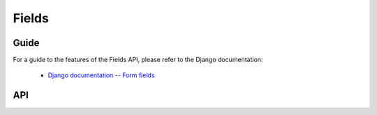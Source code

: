 ======
Fields
======

Guide
=====

For a guide to the features of the Fields API, please refer to the Django
documentation:

   * `Django documentation -- Form fields <https://docs.djangoproject.com/en/dev/ref/forms/fields/>`_

API
===

.. js:class:: Field([kwargs])

   An object that is responsible for doing validation and normalisation, or
   "cleaning" -- for example: an :js:class:`EmailField` makes sure its data is a
   valid e-mail address -- and makes sure that acceptable "blank" values all
   have the same representation.

   :param Object kwargs: field options.

   .. js:attribute:: kwargs.required

      determines if the field is required - defaults to ``true``.

      :type: Boolean

   .. js:attribute:: kwargs.widget

      overrides the widget used to render the field - if not provided, the
      field's default will be used.

      :type: Widget

   .. js:attribute:: kwargs.label

      the label to be displayed for the field - if not provided, will be
      generated from the field's name.

      :type: String

   .. js:attribute:: kwargs.initial

      an initial value for the field to be used if none is specified by the
      field's form.

   .. js:attribute:: kwargs.helpText

      help text for the field.

      :type: String

   .. js:attribute:: kwargs.errorMessages

      custom error messages for the field.

      :type: Object

   .. js:attribute:: kwargs.showHiddenInitial

      specifies if it is necessary to render a hidden widget with initial value
      after the widget.

      :type: Boolean

   .. js:attribute:: kwargs.validators

      list of addtional validators to use

      :type: Array

   .. js:attribute:: kwargs.cssClass

      space-separated CSS classes to be applied to the field's container when
      default rendering fuctions are used.

      :type: String

   **Prototype Functions**

   .. js:function:: Field#prepareValue(value)

      Hook for any pre-preparation required before a value cane be used.

   .. js:function:: Field#toJavaScript(value)

      Hook for coercing a value to an appropriate JavaScript object.

   .. js:function:: Field#validate(value)

      Hook for validating a value.

   .. js:function:: Field#clean(value)

      Validates the given value and returns its "cleaned" value as an
      appropriate JavaScript object.

      Raises :js:class:`ValidationError` for any errors.

.. js:class:: CharField([kwargs])

   Validates that its input is a valid string.

   :param Object kwargs: field options additional to those specified in Field.

   .. js:attribute:: kwargs.maxLength

      a maximum valid length for the input string.

      :type: Number

   .. js:attribute:: kwargs.minLength

      a minimum valid length for the input string.

      :type: Number

.. js:class:: IntegerField([kwargs])

   Validates that its input is a valid integer.

   :param Object kwargs: field options additional to those specified in Field.

   .. js:attribute:: kwargs.maxValue

      a maximum value for the input.

      :type: Number

   .. js:attribute:: kwargs.minValue

      a minimum value for the input.

      :type: Number

.. js:class:: FloatField([kwargs])

   Validates that its input is a valid float.

   :param Object kwargs: field options additional to those specified in Field.

   .. js:attribute:: kwargs.maxValue

      a maximum value for the input.

      :type: Number

   .. js:attribute:: kwargs.minValue

      a minimum value for the input.

      :type: Number

.. js:class:: DecimalField([kwargs])

   Validates that its input is a decimal number.

   :param Object kwargs: field options additional to those specified in Field.

   .. js:attribute:: kwargs.maxValue

      a maximum value for the input.

      :type: Number

   .. js:attribute:: kwargs.minValue

      a minimum value for the input.

      :type: Number

   .. js:attribute:: kwargs.maxDigits

      the maximum number of digits the input may contain.

      :type: Number

   .. js:attribute:: kwargs.decimalPlaces

      the maximum number of decimal places the input may contain.

      :type: Number

.. js:class:: BaseTemporalField([kwargs])

   Base field for fields which validate that their input is a date or time.

   :param Object kwargs: field options

   .. js:attribute:: kwargs.inputFormats

      a list of `time.strptime() format strings`_ which are considered valid.

      :type: Array

.. js:class:: DateField([kwargs])

   Validates that its input is a date.

.. js:class:: TimeField([kwargs])

   Validates that its input is a time.

.. js:class:: DateTimeField([kwargs])

   Validates that its input is a date/time.

.. js:class:: RegexField(regex[, kwargs])

   Validates that its input matches a given regular expression.

   :param RegExp|String regex: a regular expression.
   :param Object kwargs: field options

.. js:class:: EmailField([kwargs])

   Validates that its input appears to be a valid e-mail address.

.. js:class:: FileField([kwargs])

   Validates that its input is a valid uploaded file.

   :param Object kwargs: field options

   .. js:attribute:: kwargs.maxLength

      maximum length of the uploaded file anme.

      :type: Number

   .. js:attribute:: kwargs.allowEmptyFile

      if ``true``, empty files will be allowed -- defaults to ``false``.

      :type: Boolean

.. js:class:: ImageField([kwargs])

   Validates that its input is a valid uploaded image.

.. js:class:: URLField([kwargs])

   Validates that its input appears to be a valid URL.

.. js:class:: BooleanField([kwargs])

   Normalises its input to a boolean primitive.

.. js:class:: NullBooleanField([kwargs])

   A field whose valid values are ``null``, ``true`` and ``false``.

   Invalid values are cleaned to ``null``.

.. js:class:: ChoiceField([kwargs])

   Validates that its input is one of a valid list of choices.

   :param Object kwargs: field options

   .. js:attribute:: kwargs.choices

      a list of choices - each choice should be specified as a list containing
      two items; the first item is a value which should be validated against,
      the second item is a display value for that choice, for example::

         {choices: [[1, 'One'], [2, 'Two']]}

      Defaults to ``[]``.

      :type: Array

.. js:class:: TypedChoiceField([kwargs])

   A ChoiceField which returns a value coerced by some provided function.

   :param Object kwargs: field options

   .. js:attribute:: kwargs.coerce

      a function which takes the String value output by ChoiceField's clean
      method and coerces it to another type - defaults to a function which
      returns the given value unaltered.

      :type: Function

   .. js:attribute:: kwargs.emptyValue (Object)

      the value which should be returned if the selected value can be validly
      empty - defaults to ``''``.

.. js:class:: MultipleChoiceField([kwargs])

   Validates that its input is one or more of a valid list of choices.

.. js:class:: TypedMultipleChoiceField([kwargs])

   A MultipleChoiceField} which returns values coerced by some provided
   function.

   :param Object kwargs:
      field options additional to those specified in MultipleChoiceField.

   .. js:attribute:: kwargs.coerce (Function)

      function which takes the String values output by
      MultipleChoiceField's toJavaScript method and coerces it to another
      type - defaults to a function which returns the given value
      unaltered.

   .. js:attribute:: kwargs.emptyValue (Object)

      the value which should be returned if the selected value can be
      validly empty - defaults to ``''``.

.. js:class:: FilePathField([kwargs])

   Allows choosing from files inside a certain directory.

   :param String path:
      The absolute path to the directory whose contents you want listed -
      this directory must exist.
   :param Object kwargs:
      field options additional to those supplied in ChoiceField.

   .. js:attribute:: kwargs.match (String|RegExp)

      a regular expression pattern - if provided, only files with names
      matching this expression will be allowed as choices.

   .. js:attribute:: kwargs.recursive (Boolean)

      if ``true``, the directory will be descended into recursively and all
      descendants will be listed as choices - defaults to ``false``.

.. js:class:: ComboField([kwargs])

   A Field whose ``clean()`` method calls multiple Field ``clean()`` methods.

   :param Object kwargs: field options additional to those specified in Field.

   .. js:attribute:: kwargs.fields (Array)

      fields which will be used to perform cleaning, in the order they're given.

.. js:class:: MultiValueField([kwargs])

   A Field that aggregates the logic of multiple Fields.

   Its ``clean()`` method takes a "decompressed" list of values, which
   are then cleaned into a single value according to ``this.fields``.
   Each value in this list is cleaned by the corresponding field -- the first
   value is cleaned by the first field, the second value is cleaned by the
   second field, etc. Once all fields are cleaned, the list of clean values is
   "compressed" into a single value.

   Subclasses should not have to implement ``clean()``. Instead, they must
   implement ``compress()``, which takes a list of valid values and returns a
   "compressed" version of those values -- a single value.

   You'll probably want to use this with :js:class:`MultiWidget`.

   :param Object kwargs: field options

   .. js:attribute:: kwargs.fields

      a list of fields to be used to clean a "decompressed" list of values.

      :type: Array

   .. js:attribute:: kwargs.requireAllFields

      when set to ``false``, allows optional subfields. The required attribute
      for each individual field will be respected, and a new ``'incomplete'``
      validation error will be raised when any required fields are empty.
      Defaults to ``true``.

.. js:class:: SplitDateTimeField([kwargs])

   A MultiValueField consisting of a DateField and a TimeField.

.. js:class:: IPAddressField([kwargs])

   Validates that its input is a valid IPv4 address.

.. js:class:: GenericIPAddressField([kwargs])

   Validates that its input is a valid IPv4 or IPv6 address.

   :param Object kwargs: field options

   .. js:attribute:: kwargs.protocol

      determines which protocols are accepted as input. One of:

      * ``'both'``
      * ``'ipv4'``
      * ``'ipv6'``

      :type: String

   .. js:attribute:: kwargs.unpackIPv4

      Determines if an IPv4 address that was mapped in a compressed IPv6 address
      will be unpacked.

      Defaults to ``false`` and can only be set to ``true`` if
      ``kwargs.protocol`` is ``'both'``.

      :type: Boolean

.. js:class:: SlugField([kwargs])

   Validates that its input is a valid slug.

.. _`time.strptime() format strings`: https://github.com/insin/isomorph#formatting-directives